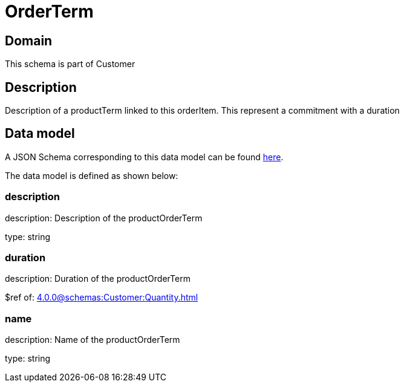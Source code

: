 = OrderTerm

[#domain]
== Domain

This schema is part of Customer

[#description]
== Description

Description of a productTerm linked to this orderItem. This represent a commitment with a duration


[#data_model]
== Data model

A JSON Schema corresponding to this data model can be found https://tmforum.org[here].

The data model is defined as shown below:


=== description
description: Description of the productOrderTerm

type: string


=== duration
description: Duration of the productOrderTerm

$ref of: xref:4.0.0@schemas:Customer:Quantity.adoc[]


=== name
description: Name of the productOrderTerm

type: string

